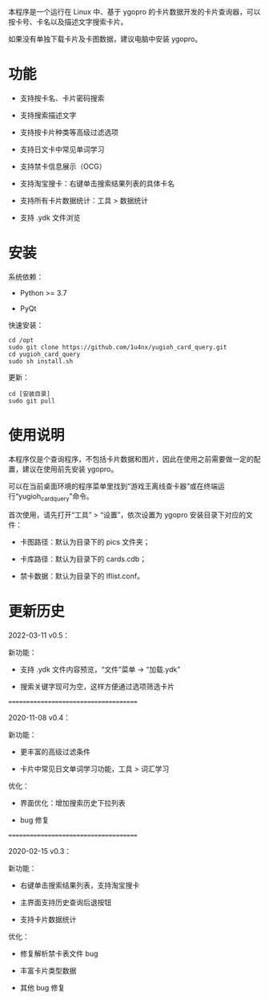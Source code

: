 本程序是一个运行在 Linux 中、基于 ygopro 的卡片数据开发的卡片查询器，可以按卡号、卡名以及描述文字搜索卡片。

如果没有单独下载卡片及卡图数据，建议电脑中安装 ygopro。

[[file:images/gui1.png]]

[[file:images/gui2.png]]

* 功能
- 支持按卡名、卡片密码搜索

- 支持搜索描述文字

- 支持按卡片种类等高级过滤选项

- 支持日文卡中常见单词学习

- 支持禁卡信息展示（OCG）

- 支持淘宝搜卡：右键单击搜索结果列表的具体卡名

- 支持所有卡片数据统计：工具 > 数据统计

- 支持 .ydk 文件浏览

* 安装
系统依赖：

- Python >= 3.7

- PyQt

快速安装：

#+begin_example
  cd /opt
  sudo git clone https://github.com/1u4nx/yugioh_card_query.git
  cd yugioh_card_query
  sudo sh install.sh
#+end_example

更新：

#+begin_example
  cd [安装目录]
  sudo git pull
#+end_example

* 使用说明
本程序仅是个查询程序，不包括卡片数据和图片，因此在使用之前需要做一定的配置，建议在使用前先安装 ygopro。

可以在当前桌面环境的程序菜单里找到“游戏王离线查卡器”或在终端运行“yugioh_card_query”命令。

首次使用，请先打开“工具” > “设置”，依次设置为 ygopro 安装目录下对应的文件：

- 卡图路径：默认为目录下的 pics 文件夹；

- 卡库路径：默认为目录下的 cards.cdb；

- 禁卡数据：默认为目录下的 lflist.conf。

* 更新历史
2022-03-11 v0.5：

新功能：
- 支持 .ydk 文件内容预览，“文件”菜单 -> “加载.ydk”

- 搜索关键字现可为空，这样方便通过选项筛选卡片

======================================

2020-11-08 v0.4：

新功能：
- 更丰富的高级过滤条件

- 卡片中常见日文单词学习功能，工具 > 词汇学习

优化：
- 界面优化：增加搜索历史下拉列表

- bug 修复

======================================

2020-02-15 v0.3：

新功能：
- 右键单击搜索结果列表，支持淘宝搜卡

- 主界面支持历史查询后退按钮

- 支持卡片数据统计

优化：
- 修复解析禁卡表文件 bug

- 丰富卡片类型数据

- 其他 bug 修复

